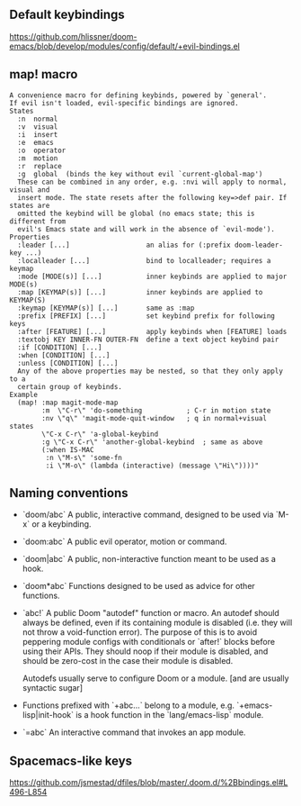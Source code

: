 ** Default keybindings
  https://github.com/hlissner/doom-emacs/blob/develop/modules/config/default/+evil-bindings.el
  
** map! macro

#+begin_src
A convenience macro for defining keybinds, powered by `general'.
If evil isn't loaded, evil-specific bindings are ignored.
States
  :n  normal
  :v  visual
  :i  insert
  :e  emacs
  :o  operator
  :m  motion
  :r  replace
  :g  global  (binds the key without evil `current-global-map')
  These can be combined in any order, e.g. :nvi will apply to normal, visual and
  insert mode. The state resets after the following key=>def pair. If states are
  omitted the keybind will be global (no emacs state; this is different from
  evil's Emacs state and will work in the absence of `evil-mode').
Properties
  :leader [...]                   an alias for (:prefix doom-leader-key ...)
  :localleader [...]              bind to localleader; requires a keymap
  :mode [MODE(s)] [...]           inner keybinds are applied to major MODE(s)
  :map [KEYMAP(s)] [...]          inner keybinds are applied to KEYMAP(S)
  :keymap [KEYMAP(s)] [...]       same as :map
  :prefix [PREFIX] [...]          set keybind prefix for following keys
  :after [FEATURE] [...]          apply keybinds when [FEATURE] loads
  :textobj KEY INNER-FN OUTER-FN  define a text object keybind pair
  :if [CONDITION] [...]
  :when [CONDITION] [...]
  :unless [CONDITION] [...]
  Any of the above properties may be nested, so that they only apply to a
  certain group of keybinds.
Example
  (map! :map magit-mode-map
        :m  \"C-r\" 'do-something           ; C-r in motion state
        :nv \"q\" 'magit-mode-quit-window   ; q in normal+visual states
        \"C-x C-r\" 'a-global-keybind
        :g \"C-x C-r\" 'another-global-keybind  ; same as above
        (:when IS-MAC
         :n \"M-s\" 'some-fn
         :i \"M-o\" (lambda (interactive) (message \"Hi\"))))"
#+end_src
  
** Naming conventions
+ `doom/abc` A public, interactive command, designed to be used via `M-x` or a
  keybinding.
+ `doom:abc` A public evil operator, motion or command.
+ `doom|abc` A public, non-interactive function meant to be used as a hook.
+ `doom*abc` Functions designed to be used as advice for other functions.
+ `abc!` A public Doom "autodef" function or macro. An autodef should always
  be defined, even if its containing module is disabled (i.e. they will not throw a
  void-function error). The purpose of this is to avoid peppering module configs
  with conditionals or `after!` blocks before using their APIs. They should
  noop if their module is disabled, and should be zero-cost in the case their
  module is disabled.

  Autodefs usually serve to configure Doom or a module. [and are usually syntactic sugar]
+ Functions prefixed with `+abc...` belong to a module, e.g.
  `+emacs-lisp|init-hook` is a hook function in the `lang/emacs-lisp` module.
+ `=abc` An interactive command that invokes an app module.

** Spacemacs-like keys
https://github.com/jsmestad/dfiles/blob/master/.doom.d/%2Bbindings.el#L496-L854
